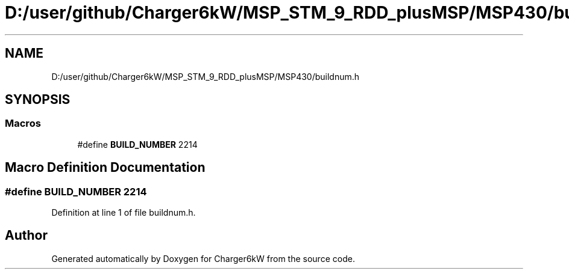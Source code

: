 .TH "D:/user/github/Charger6kW/MSP_STM_9_RDD_plusMSP/MSP430/buildnum.h" 3 "Sat Nov 28 2020" "Version 9" "Charger6kW" \" -*- nroff -*-
.ad l
.nh
.SH NAME
D:/user/github/Charger6kW/MSP_STM_9_RDD_plusMSP/MSP430/buildnum.h
.SH SYNOPSIS
.br
.PP
.SS "Macros"

.in +1c
.ti -1c
.RI "#define \fBBUILD_NUMBER\fP   2214"
.br
.in -1c
.SH "Macro Definition Documentation"
.PP 
.SS "#define BUILD_NUMBER   2214"

.PP
Definition at line 1 of file buildnum\&.h\&.
.SH "Author"
.PP 
Generated automatically by Doxygen for Charger6kW from the source code\&.
